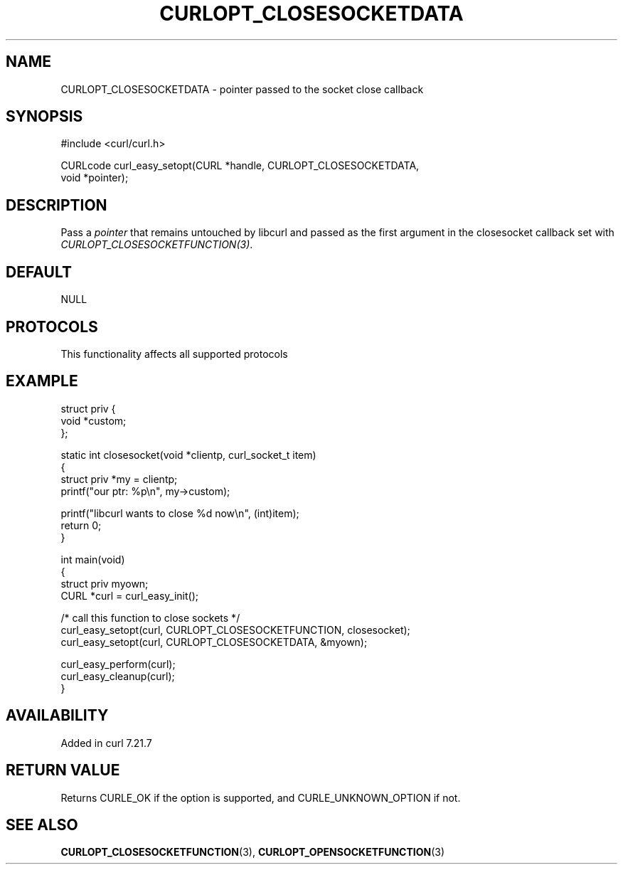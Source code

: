 .\" generated by cd2nroff 0.1 from CURLOPT_CLOSESOCKETDATA.md
.TH CURLOPT_CLOSESOCKETDATA 3 "2025-10-17" libcurl
.SH NAME
CURLOPT_CLOSESOCKETDATA \- pointer passed to the socket close callback
.SH SYNOPSIS
.nf
#include <curl/curl.h>

CURLcode curl_easy_setopt(CURL *handle, CURLOPT_CLOSESOCKETDATA,
                          void *pointer);
.fi
.SH DESCRIPTION
Pass a \fIpointer\fP that remains untouched by libcurl and passed as the first
argument in the closesocket callback set with
\fICURLOPT_CLOSESOCKETFUNCTION(3)\fP.
.SH DEFAULT
NULL
.SH PROTOCOLS
This functionality affects all supported protocols
.SH EXAMPLE
.nf
struct priv {
  void *custom;
};

static int closesocket(void *clientp, curl_socket_t item)
{
  struct priv *my = clientp;
  printf("our ptr: %p\\n", my->custom);

  printf("libcurl wants to close %d now\\n", (int)item);
  return 0;
}

int main(void)
{
  struct priv myown;
  CURL *curl = curl_easy_init();

  /* call this function to close sockets */
  curl_easy_setopt(curl, CURLOPT_CLOSESOCKETFUNCTION, closesocket);
  curl_easy_setopt(curl, CURLOPT_CLOSESOCKETDATA, &myown);

  curl_easy_perform(curl);
  curl_easy_cleanup(curl);
}
.fi
.SH AVAILABILITY
Added in curl 7.21.7
.SH RETURN VALUE
Returns CURLE_OK if the option is supported, and CURLE_UNKNOWN_OPTION if not.
.SH SEE ALSO
.BR CURLOPT_CLOSESOCKETFUNCTION (3),
.BR CURLOPT_OPENSOCKETFUNCTION (3)
